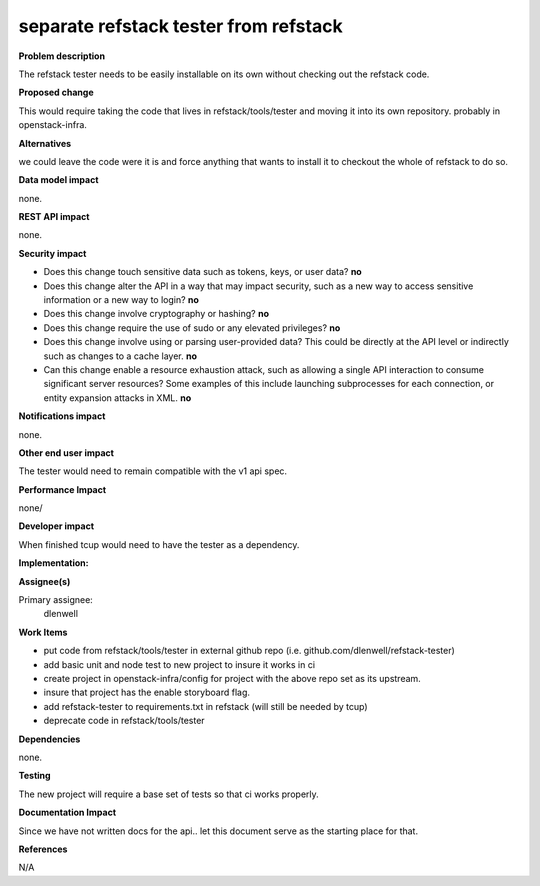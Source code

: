 ======================================
separate refstack tester from refstack
======================================

**Problem description**

The refstack tester needs to be easily installable on its own without checking
out the refstack code.

**Proposed change**

This would require taking the code that lives in refstack/tools/tester and moving
it into its own repository. probably in openstack-infra.

**Alternatives**

we could leave the code were it is and force anything that wants to install it to
checkout the whole of refstack to do so.

**Data model impact**

none.

**REST API impact**

none.

**Security impact**

* Does this change touch sensitive data such as tokens, keys, or user data? **no**

* Does this change alter the API in a way that may impact security, such as
  a new way to access sensitive information or a new way to login?  **no**

* Does this change involve cryptography or hashing?  **no**

* Does this change require the use of sudo or any elevated privileges?  **no**

* Does this change involve using or parsing user-provided data? This could
  be directly at the API level or indirectly such as changes to a cache layer. **no**

* Can this change enable a resource exhaustion attack,  such as allowing a
  single API interaction to consume significant server resources? Some examples
  of this include launching subprocesses for each connection, or entity
  expansion attacks in XML. **no**

**Notifications impact**

none.

**Other end user impact**

The tester would need to remain compatible with the v1 api spec.

**Performance Impact**

none/

**Developer impact**

When finished tcup would need to have the tester as a dependency.

**Implementation:**

**Assignee(s)**

Primary assignee:
  dlenwell

**Work Items**

* put code from refstack/tools/tester in external github repo (i.e. github.com/dlenwell/refstack-tester)
* add basic unit and node test to new project to insure it works in ci
* create project in openstack-infra/config for project with the above repo set as its upstream.
* insure that project has the enable storyboard flag.
* add refstack-tester to requirements.txt in refstack (will still be needed by tcup)
* deprecate code in refstack/tools/tester

**Dependencies**

none.

**Testing**

The new project will require a base set of tests so that ci works properly.

**Documentation Impact**

Since we have not written docs for the api.. let this document serve as the
starting place for that.

**References**

N/A
